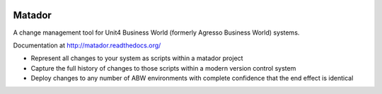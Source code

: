 .. image:: https://badges.gitter.im/Empiria/matador.svg
   :target: https://gitter.im/Empiria/matador

.. image:: https://coveralls.io/repos/github/Empiria/matador/badge.svg?branch=master
   :target: https://coveralls.io/github/Empiria/matador?branch=master

Matador
=======

A change management tool for Unit4 Business World (formerly Agresso Business
World) systems.

Documentation at http://matador.readthedocs.org/

* Represent all changes to your system as scripts within a matador project

* Capture the full history of changes to those scripts within a modern
  version control system

* Deploy changes to any number of ABW environments with complete confidence
  that the end effect is identical
